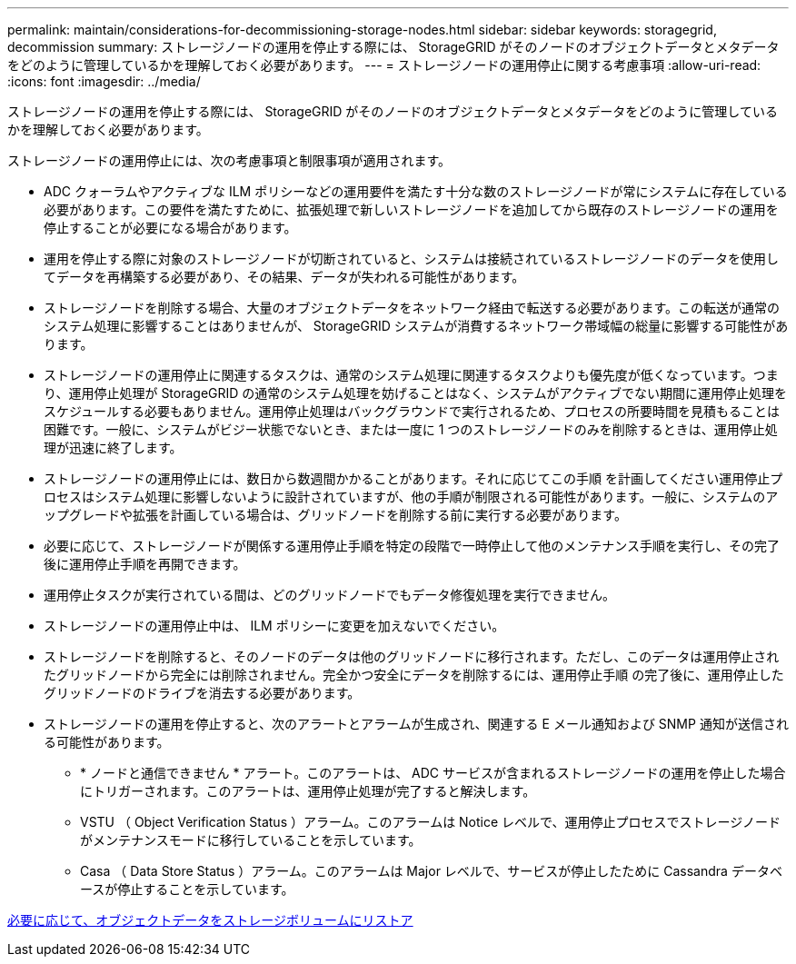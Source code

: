 ---
permalink: maintain/considerations-for-decommissioning-storage-nodes.html 
sidebar: sidebar 
keywords: storagegrid, decommission 
summary: ストレージノードの運用を停止する際には、 StorageGRID がそのノードのオブジェクトデータとメタデータをどのように管理しているかを理解しておく必要があります。 
---
= ストレージノードの運用停止に関する考慮事項
:allow-uri-read: 
:icons: font
:imagesdir: ../media/


[role="lead"]
ストレージノードの運用を停止する際には、 StorageGRID がそのノードのオブジェクトデータとメタデータをどのように管理しているかを理解しておく必要があります。

ストレージノードの運用停止には、次の考慮事項と制限事項が適用されます。

* ADC クォーラムやアクティブな ILM ポリシーなどの運用要件を満たす十分な数のストレージノードが常にシステムに存在している必要があります。この要件を満たすために、拡張処理で新しいストレージノードを追加してから既存のストレージノードの運用を停止することが必要になる場合があります。
* 運用を停止する際に対象のストレージノードが切断されていると、システムは接続されているストレージノードのデータを使用してデータを再構築する必要があり、その結果、データが失われる可能性があります。
* ストレージノードを削除する場合、大量のオブジェクトデータをネットワーク経由で転送する必要があります。この転送が通常のシステム処理に影響することはありませんが、 StorageGRID システムが消費するネットワーク帯域幅の総量に影響する可能性があります。
* ストレージノードの運用停止に関連するタスクは、通常のシステム処理に関連するタスクよりも優先度が低くなっています。つまり、運用停止処理が StorageGRID の通常のシステム処理を妨げることはなく、システムがアクティブでない期間に運用停止処理をスケジュールする必要もありません。運用停止処理はバックグラウンドで実行されるため、プロセスの所要時間を見積もることは困難です。一般に、システムがビジー状態でないとき、または一度に 1 つのストレージノードのみを削除するときは、運用停止処理が迅速に終了します。
* ストレージノードの運用停止には、数日から数週間かかることがあります。それに応じてこの手順 を計画してください運用停止プロセスはシステム処理に影響しないように設計されていますが、他の手順が制限される可能性があります。一般に、システムのアップグレードや拡張を計画している場合は、グリッドノードを削除する前に実行する必要があります。
* 必要に応じて、ストレージノードが関係する運用停止手順を特定の段階で一時停止して他のメンテナンス手順を実行し、その完了後に運用停止手順を再開できます。
* 運用停止タスクが実行されている間は、どのグリッドノードでもデータ修復処理を実行できません。
* ストレージノードの運用停止中は、 ILM ポリシーに変更を加えないでください。
* ストレージノードを削除すると、そのノードのデータは他のグリッドノードに移行されます。ただし、このデータは運用停止されたグリッドノードから完全には削除されません。完全かつ安全にデータを削除するには、運用停止手順 の完了後に、運用停止したグリッドノードのドライブを消去する必要があります。
* ストレージノードの運用を停止すると、次のアラートとアラームが生成され、関連する E メール通知および SNMP 通知が送信される可能性があります。
+
** * ノードと通信できません * アラート。このアラートは、 ADC サービスが含まれるストレージノードの運用を停止した場合にトリガーされます。このアラートは、運用停止処理が完了すると解決します。
** VSTU （ Object Verification Status ）アラーム。このアラームは Notice レベルで、運用停止プロセスでストレージノードがメンテナンスモードに移行していることを示しています。
** Casa （ Data Store Status ）アラーム。このアラームは Major レベルで、サービスが停止したために Cassandra データベースが停止することを示しています。




xref:restoring-object-data-to-storage-volume-if-required.adoc[必要に応じて、オブジェクトデータをストレージボリュームにリストア]
